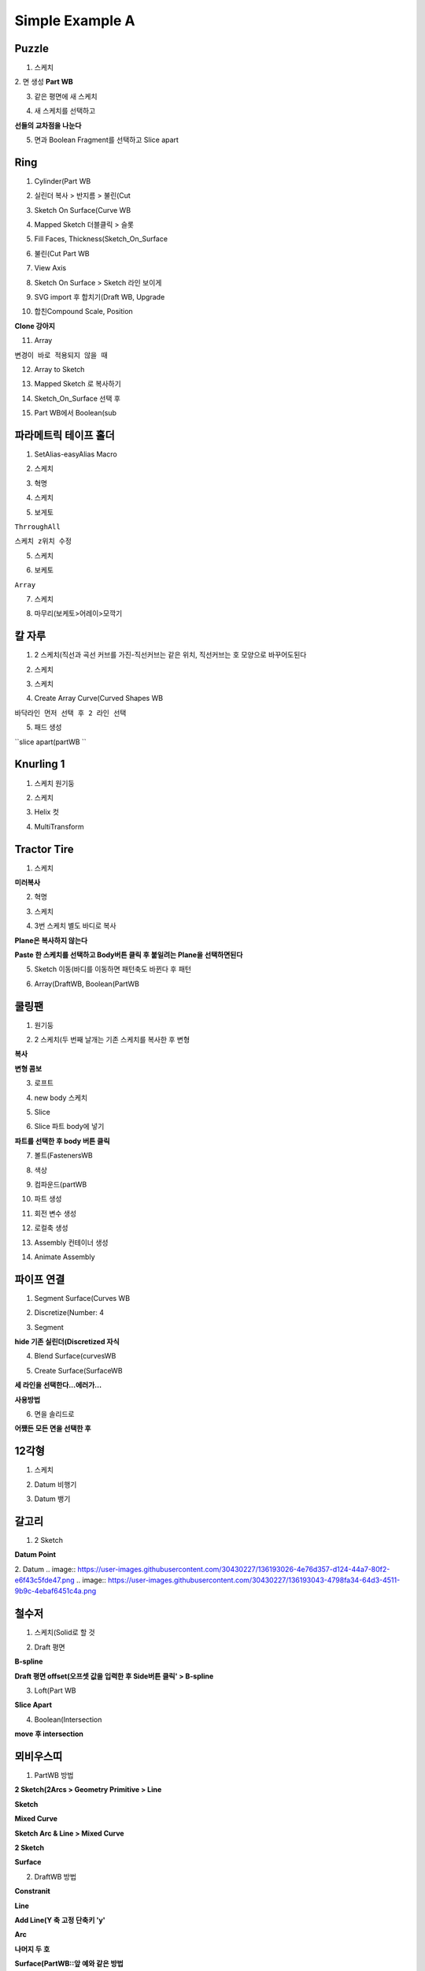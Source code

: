 Simple Example A
==================

Puzzle
---------

1. 스케치  

.. image:: https://user-images.githubusercontent.com/30430227/132113892-e3eba6fe-73e0-4ea2-b053-779d559ffd4d.png  


2. 면 생성  
**Part WB**  

.. image:: https://user-images.githubusercontent.com/30430227/132113914-d098b8cb-ca49-46ea-9d18-0201e8b03083.png  

3. 같은 평면에 새 스케치  

.. image:: https://user-images.githubusercontent.com/30430227/132113969-b74ab245-3d53-4900-8e53-5e138988b4dd.png  

4. 새 스케치를 선택하고 

.. image:: https://user-images.githubusercontent.com/30430227/132114135-2252b213-df60-466a-bd76-2752f73e546c.png  

**선들의 교차점을 나눈다**  

5. 면과 Boolean Fragment를 선택하고 Slice apart  

.. image:: https://user-images.githubusercontent.com/30430227/132114189-ff9fc6e4-b258-480d-83f9-20bf06c88c18.png  


Ring
------

1. Cylinder(Part WB  

.. image:: https://user-images.githubusercontent.com/30430227/132146297-6b64522c-0151-4d46-a237-efd8e10e0902.png  

2. 실린더 복사 > 반지름 > 불린(Cut  

.. image:: https://user-images.githubusercontent.com/30430227/132146380-e639cc15-9f14-4690-98ad-83f9fe18c001.png  

3. Sketch On Surface(Curve WB  

.. image:: https://user-images.githubusercontent.com/30430227/132146424-0347d8f5-6547-41f5-aa06-561156173cad.png
.. image:: https://user-images.githubusercontent.com/30430227/132146435-721ffad5-1ff3-4625-b318-f17f7674fed3.png

4. Mapped Sketch 더블클릭 > 슬롯  

.. image:: https://user-images.githubusercontent.com/30430227/132146584-fe33cc7b-4a35-4796-988f-41295fe00555.png
.. image:: https://user-images.githubusercontent.com/30430227/132146606-774b354b-2e06-4f8b-858f-3a07d6bc660c.png  


5. Fill Faces, Thickness(Sketch_On_Surface  

.. image:: https://user-images.githubusercontent.com/30430227/132146715-8d80328e-8c9d-470a-bf12-0647d392545a.png
.. image:: https://user-images.githubusercontent.com/30430227/132146727-507a89fb-1109-4546-8462-36f316f4d321.png  


6. 불린(Cut Part WB  

.. image:: https://user-images.githubusercontent.com/30430227/132146827-00427600-e2fd-4736-946b-f6e74473561b.png
.. image:: https://user-images.githubusercontent.com/30430227/132146835-acf8a569-fb44-4975-a05e-8a0985cc2e50.png  


7. View Axis  

.. image:: https://user-images.githubusercontent.com/30430227/132147439-5d845575-d361-4bcd-994a-7c8f3a8d0f6d.png
.. image:: https://user-images.githubusercontent.com/30430227/132147446-9032998a-c1ab-4a2b-a3f6-9463ebfc710d.png  


8. Sketch On Surface > Sketch 라인 보이게  

.. image:: https://user-images.githubusercontent.com/30430227/132147566-1aac913a-8718-45f8-a337-1d36d5dc1d18.png  


9. SVG import 후 합치기(Draft WB, Upgrade  

.. image:: https://user-images.githubusercontent.com/30430227/132159899-2fab0b09-d19e-4a33-b1d4-316e58c98f50.png  
.. image:: https://user-images.githubusercontent.com/30430227/132159944-62ac7ed0-89d3-4243-bb8f-d74adfda54b3.png  


10. 합친Compound Scale, Position  

**Clone 강아지**  

.. image:: https://user-images.githubusercontent.com/30430227/132160216-2d6e5439-a8bb-4afb-9400-1f2a4ba56fbb.png
.. image:: https://user-images.githubusercontent.com/30430227/132160313-8c918fd3-b449-4eec-afb6-fafbb812d698.png  


11. Array  

.. image:: https://user-images.githubusercontent.com/30430227/132160646-8a88c466-599e-4b7b-a04d-2238d3ee1094.png 

``변경이 바로 적용되지 않을 때``  

.. image:: https://user-images.githubusercontent.com/30430227/132160590-d3bd1a88-793c-49ed-b733-d66f7cc3aeff.png  


12. Array to Sketch  

.. image:: https://user-images.githubusercontent.com/30430227/132160737-5316fa84-876b-49c5-a89a-e732b123053d.png  
.. image:: https://user-images.githubusercontent.com/30430227/132160754-d76279ea-384c-4e64-aaa6-a6b6276eb9c3.png  


13. Mapped Sketch 로 복사하기  

.. image:: https://user-images.githubusercontent.com/30430227/132161148-c24deb70-281a-4475-901b-0bf55c145edb.png  


14. Sketch_On_Surface 선택 후  

.. image:: https://user-images.githubusercontent.com/30430227/132161266-d8d4a08f-a4c4-4b29-a116-abb9b0eb21d2.png  
.. image:: https://user-images.githubusercontent.com/30430227/132161279-194c18fa-3c69-4835-ada7-918433652398.png  


15. Part WB에서 Boolean(sub  

.. image:: https://user-images.githubusercontent.com/30430227/132161421-9a963d5f-dd66-471e-aa5d-51b8df357c58.png  


파라메트릭 테이프 홀더
------------------------

1. SetAlias-easyAlias Macro  

.. image:: https://user-images.githubusercontent.com/30430227/132267726-a6bb6bd7-b5ac-4e60-86fa-23b3a217353f.png
.. image:: https://user-images.githubusercontent.com/30430227/132268849-0095f0e0-bb18-461e-a16f-f4c5802545e9.png  

2. 스케치  

.. image:: https://user-images.githubusercontent.com/30430227/132269693-5d5c1753-2b93-4c2e-906f-1a76a421b53f.png  
.. image:: https://user-images.githubusercontent.com/30430227/132270198-1cd0d596-25d7-4a3b-913b-17da35b72cba.png  

3. 혁명  

.. image:: https://user-images.githubusercontent.com/30430227/132270280-a1673a76-7bc5-4632-ab22-455321dad657.png  

4. 스케치  

.. image:: https://user-images.githubusercontent.com/30430227/132270424-68c44fcb-d116-45ba-bbe1-7b0b7f348480.png  
.. image:: https://user-images.githubusercontent.com/30430227/132270458-7332be4e-6aca-4b43-b095-141b7f9841c0.png  
.. image:: https://user-images.githubusercontent.com/30430227/132270716-ffa19ef2-d861-427a-b612-97327218bb36.png  
.. image:: https://user-images.githubusercontent.com/30430227/132270768-2184a666-481a-4a06-a67b-a2295de2c2b9.png  

5. 보게토  

``ThrroughAll``  

.. image:: https://user-images.githubusercontent.com/30430227/132270877-f46578f0-a2c1-45c8-bb2e-f0e2da783854.png

``스케치 z위치 수정``  

.. image:: https://user-images.githubusercontent.com/30430227/132271040-b3d56340-98bd-471a-ae75-4d7dc45d364d.png
.. image:: https://user-images.githubusercontent.com/30430227/132271077-cafa403e-c508-4978-bbcd-3d56c9d4c6ea.png  
.. image:: https://user-images.githubusercontent.com/30430227/132271098-bf89af15-049f-4ad3-bc9f-a6baa0658ae6.png  

5. 스케치  

.. image:: https://user-images.githubusercontent.com/30430227/132271455-dd82a918-5311-4eaf-b25d-e944957a4520.png
.. image:: https://user-images.githubusercontent.com/30430227/132271424-291307f5-10a4-4a31-883d-98a725e4d14a.png  

.. image:: https://user-images.githubusercontent.com/30430227/132271684-2b8cfe42-0372-4e74-8f3f-ea35b7c41bc9.png  
.. image:: https://user-images.githubusercontent.com/30430227/132272133-69ec532d-9f01-49db-b745-ab7f5604865d.png  

6. 보케토  

.. image:: https://user-images.githubusercontent.com/30430227/132272178-0d3f113c-9f2c-4e13-bd28-74a451b10274.png

``Array``  

.. image:: https://user-images.githubusercontent.com/30430227/132272288-e8fd1265-be76-4820-ad6a-9b7b648ab7bd.png  

7. 스케치  

.. image:: https://user-images.githubusercontent.com/30430227/132272375-bc104c06-39dd-4903-8c7e-5084b57d7e15.png  
.. image:: https://user-images.githubusercontent.com/30430227/132272481-51adf876-9b66-452a-bacb-f08900b06157.png  

8. 마무리(보케토>어레이>모깍기  

.. image:: https://user-images.githubusercontent.com/30430227/132272827-abce5dba-12cd-41d4-8bdd-6b3588ee005b.png  



칼 자루 
-----------

1. 2 스케치(직선과 곡선 커브를 가진-직선커브는 같은 위치, 직선커브는 호 모양으로 바꾸어도된다  

.. image:: https://user-images.githubusercontent.com/30430227/132279356-6171f199-7cb1-4eba-b8ff-c8d000629519.png  

2. 스케치  

.. image:: https://user-images.githubusercontent.com/30430227/132282271-180a7252-4eee-4b85-acc9-8098f4a9e69a.png  
  
3. 스케치  

.. image:: https://user-images.githubusercontent.com/30430227/132282364-9ff54a80-1114-435b-a4bb-96b86988f19d.png  

4. Create Array Curve(Curved Shapes WB  

``바닥라인 먼저 선택 후 2 라인 선택``  

.. image:: https://user-images.githubusercontent.com/30430227/132282636-21c25c95-5ad2-4fcb-8740-ba41183031a5.png  
.. image:: https://user-images.githubusercontent.com/30430227/132282572-728b5942-3817-49c7-958a-b2d453796a93.png  
.. image:: https://user-images.githubusercontent.com/30430227/132282731-19329162-96fb-4446-9dad-1fb41329b0c2.png  
.. image:: https://user-images.githubusercontent.com/30430227/132282746-a7f0d23a-b459-4e56-a405-725eca6db9ac.png  


5. 패드 생성  

.. image:: https://user-images.githubusercontent.com/30430227/132322354-91082abb-6fb1-4c2d-a498-4ff66d807b3e.png  

``slice apart(partWB `` 

.. image:: https://user-images.githubusercontent.com/30430227/132322576-bd97559a-ea47-43eb-87e9-71b50905a998.png  

.. image:: https://user-images.githubusercontent.com/30430227/132325694-151b97f3-1907-4f1d-b232-129aaa7fb9f2.png  



Knurling 1
------------

1. 스케치 원기둥  

.. image:: https://user-images.githubusercontent.com/30430227/132425586-00646532-080b-49ce-b35d-a14a6ab79313.png  

2. 스케치  

.. image:: https://user-images.githubusercontent.com/30430227/132425771-a09a985c-fcaa-4b09-bb15-0dd44ad8a78a.png  

3. Helix 컷    

.. image:: https://user-images.githubusercontent.com/30430227/132426110-156665d9-4630-49b1-a23c-995a9485f994.png  

4. MultiTransform  

.. image:: https://user-images.githubusercontent.com/30430227/132426303-c714f3cd-7798-49e4-956e-00d3b0f5dc76.png  
.. image:: https://user-images.githubusercontent.com/30430227/132427718-4063ab9f-bdac-418f-9b06-660927141778.png  


Tractor Tire
--------------

1. 스케치  

.. image:: https://user-images.githubusercontent.com/30430227/132449601-b6a465ab-d9ba-4040-91e6-40ee8bba67bf.png  

**미러복사**  

.. image:: https://user-images.githubusercontent.com/30430227/132449644-f3a0db94-7016-4a99-9a44-b691b12481b0.png  


2. 혁명  

.. image:: https://user-images.githubusercontent.com/30430227/132449700-733afb7b-9afb-49e7-b636-240f0b00d277.png  


3. 스케치  

.. image:: https://user-images.githubusercontent.com/30430227/132450542-591bb3c3-f348-4264-a910-fadb29c92b32.png  


4. 3번 스케치 별도 바디로 복사  

**Plane은 복사하지 않는다**

.. image:: https://user-images.githubusercontent.com/30430227/132451260-f1be71d0-88ca-439b-bc7f-f691a9d439e6.png  

**Paste 한 스케치를 선택하고 Body버튼 클릭 후 붙일려는 Plane을 선택하면된다**  


5. Sketch 이동(바디를 이동하면 패턴축도 바뀐다 후 패턴  

.. image:: https://user-images.githubusercontent.com/30430227/132451844-794a9838-a929-48aa-a336-3569c1a80fe0.png  


6. Array(DraftWB, Boolean(PartWB  

.. image:: https://user-images.githubusercontent.com/30430227/132489757-26dc490b-0d39-479d-b609-25385f866898.png  

 

쿨링팬
---------

1. 원기둥  

.. image:: https://user-images.githubusercontent.com/30430227/132611939-f4d3e616-a466-4bc6-b88e-5a41faf93615.png  

2. 2 스케치(두 번째 날개는 기존 스케치를 복사한 후 변형  

**복사**  

.. image:: https://user-images.githubusercontent.com/30430227/132612163-51c1abff-2314-47c7-97a2-42ea72ad6dc6.png 

**변형 콤보**  

.. image:: https://user-images.githubusercontent.com/30430227/132612335-9c260aa8-37ee-4ae0-bc0b-3641c60f0a54.png  

3. 로프트  

.. image:: https://user-images.githubusercontent.com/30430227/132616134-878bce75-98cc-4ecf-b924-c59e96a3292a.png  


4. new body 스케치  

.. image:: https://user-images.githubusercontent.com/30430227/132616415-47c5abaa-2081-4147-88c6-9665e3e0b5ab.png  
.. image:: https://user-images.githubusercontent.com/30430227/132616519-877fc30b-c897-4c8b-a7e2-f3660cc7dbdd.png  


5. Slice  

.. image:: https://user-images.githubusercontent.com/30430227/132617390-c4332b82-ea02-4a30-9df2-9211b9fd14ff.png  


6. Slice 파트 body에 넣기  

**파트를 선택한 후 body 버튼 클릭**  

.. image:: https://user-images.githubusercontent.com/30430227/132617541-496ac4ec-1b3e-41cf-bae7-8add5ab25e3a.png  


7. 볼트(FastenersWB  

.. image:: https://user-images.githubusercontent.com/30430227/132618084-10a584c6-017e-4cb8-8f34-22fe8ee07d12.png  


8. 색상  

.. image:: https://user-images.githubusercontent.com/30430227/132618247-13961a11-b3b3-4641-8cf6-e2c13cff5326.png  
.. image:: https://user-images.githubusercontent.com/30430227/132618267-b7d02442-5d47-4bfa-ba2f-ce3e7e7e7768.png  


9. 컴파운드(partWB  

.. image:: https://user-images.githubusercontent.com/30430227/132618364-ff73498f-9a01-4d7a-9e0f-ee1a5a96dda3.png  
.. image:: https://user-images.githubusercontent.com/30430227/132618386-879faac1-6120-4f31-90a5-11e4ee2473ab.png
.. image:: https://user-images.githubusercontent.com/30430227/132618401-fbd7bd33-2554-43f0-8619-e6113fce2c59.png  


10. 파트 생성  

.. image:: https://user-images.githubusercontent.com/30430227/132618526-1d8da556-1dc1-48ff-9e9f-d742b45efffd.png  


11. 회전 변수 생성  

.. image:: https://user-images.githubusercontent.com/30430227/132618852-ff42ab2f-b9e8-4a4f-a2d4-78668409e351.png  
.. image:: https://user-images.githubusercontent.com/30430227/132618912-ee47352f-a806-40ca-b35c-48893f42ffb4.png
.. image:: https://user-images.githubusercontent.com/30430227/132618881-715315a3-f3f1-443a-88f6-dea210e304f3.png  

12. 로컬축 생성  

.. image:: https://user-images.githubusercontent.com/30430227/132619194-a7d11f81-b0e0-483e-bf5c-34027ae5293f.png  
.. image:: https://user-images.githubusercontent.com/30430227/132619212-0c2cd8b7-4ba2-4017-aa2a-17810d28a695.png  


13. Assembly 컨테이너 생성  

.. image:: https://user-images.githubusercontent.com/30430227/132619867-d544f0d3-7cea-4149-96d7-0ea72677155e.png  
.. image:: https://user-images.githubusercontent.com/30430227/132620344-7aae2d11-54bb-4c12-82d2-7337d651b1f4.png  
.. image:: https://user-images.githubusercontent.com/30430227/132620542-d5371e74-bdab-447c-bf10-e212281ad4e7.png  

14. Animate Assembly  

.. image:: https://user-images.githubusercontent.com/30430227/132620518-90c1d175-d221-4efd-9c7f-ab081f068889.png  
.. image:: https://user-images.githubusercontent.com/30430227/132620587-4e458211-7538-43f4-9781-b525030f4f67.png  



파이프 연결 
--------------

1. Segment Surface(Curves WB  

.. image:: https://user-images.githubusercontent.com/30430227/135417322-90334afd-5eee-4f0c-8bcd-db6efaa053ae.png  
.. image:: https://user-images.githubusercontent.com/30430227/135417371-7ef8b373-7040-4a62-ad7b-aa46215d1fd6.png  


2. Discretize(Number: 4  

.. image:: https://user-images.githubusercontent.com/30430227/135419913-6ec065dc-9c6d-4dfa-a1fb-0b94c3a84503.png  
.. image:: https://user-images.githubusercontent.com/30430227/135419942-102fdbcb-f9bf-42c4-89c3-9a3ed6baa90d.png  
.. image:: https://user-images.githubusercontent.com/30430227/135420059-31b36724-a20e-41a7-b9bb-756f9d0b8ff8.png  


3. Segment  

.. image:: https://user-images.githubusercontent.com/30430227/135418153-5a307950-0bd1-4e2d-bbe9-01b6efe23a1b.png  
.. image:: https://user-images.githubusercontent.com/30430227/135420358-f3f73975-557e-4d54-9486-3e21799926cd.png 

**hide 기존 실린더(Discretized 자식**  

.. image:: https://user-images.githubusercontent.com/30430227/135420490-ef038749-6784-40d6-8ab1-268e355f4a07.png  


4. Blend Surface(curvesWB  

.. image:: https://user-images.githubusercontent.com/30430227/135420783-209d276c-04c4-4077-beb3-a128a7fa9434.png  
.. image:: https://user-images.githubusercontent.com/30430227/135420872-ee6b46e7-9e47-4283-af65-fc27344c3b83.png  


5. Create Surface(SurfaceWB  

.. image:: https://user-images.githubusercontent.com/30430227/135421064-2668a98d-5974-4b1e-881f-16e27f1946d6.png

**세 라인을 선택한다...에러가...**  

**사용방법**  

.. image:: https://user-images.githubusercontent.com/30430227/135422645-7f150352-3508-4abf-82e7-023fa236e623.png  
.. image:: https://user-images.githubusercontent.com/30430227/135422710-b14c90d9-17df-4456-928b-a45dd3ec89c3.png  
.. image:: https://user-images.githubusercontent.com/30430227/135423893-5db54011-ac73-4bd2-bc87-90bbecb74eda.png
.. image:: https://user-images.githubusercontent.com/30430227/135423931-0f77c96e-e562-40a1-ac51-d8a0d74b53e7.png  


6. 면을 솔리드로  

**어쨌든 모든 면을 선택한 후**

.. image:: https://user-images.githubusercontent.com/30430227/135424069-dc7743e2-e5a2-4717-afc2-0931a9ef5a32.png  


12각형 
--------

1. 스케치  

.. image:: https://user-images.githubusercontent.com/30430227/136187568-3cf7000c-4991-4965-bf90-8e8b87df5b93.png  

2. Datum 비행기  

.. image:: https://user-images.githubusercontent.com/30430227/136187669-c9e5d204-8ba4-43b5-8e3e-b34a92009ab1.png
.. image:: https://user-images.githubusercontent.com/30430227/136187729-26d59f5e-95e4-4d9d-97aa-30ff1918c0e9.png  

3. Datum 뱅기  

.. image:: https://user-images.githubusercontent.com/30430227/136187811-c15826ad-28c4-49b4-81d8-f5deedc8f0c6.png
.. image:: https://user-images.githubusercontent.com/30430227/136187853-62602cda-7206-4670-a249-dbe70dd042d5.png  


갈고리  
----------

1. 2 Sketch

.. image:: https://user-images.githubusercontent.com/30430227/139189253-da50fb4d-4908-41a1-8447-0bccef9d3a7a.png
.. image:: https://user-images.githubusercontent.com/30430227/139189208-b4112a9d-b273-47fe-9265-fb16f5e2fea8.png

**Datum Point**

.. image:: https://user-images.githubusercontent.com/30430227/139189349-55355c55-721a-4e48-bfaa-0688722acf67.png
.. image:: https://user-images.githubusercontent.com/30430227/139189363-1b1fe6eb-78cb-4645-be99-b111f8e86b34.png

2. Datum  
.. image:: https://user-images.githubusercontent.com/30430227/136193026-4e76d357-d124-44a7-80f2-e6f43c5fde47.png
.. image:: https://user-images.githubusercontent.com/30430227/136193043-4798fa34-64d3-4511-9b9c-4ebaf6451c4a.png  

.. image:: https://user-images.githubusercontent.com/30430227/136193119-fe44e330-977a-425a-89b9-36deddad5bd1.png
.. image:: https://user-images.githubusercontent.com/30430227/136193191-94f7686d-1df0-4991-b613-91b5d72a6894.png  

.. image:: https://user-images.githubusercontent.com/30430227/136194474-c21b832e-fe7c-49e7-8534-d31b02f6f0a1.png
.. image:: https://user-images.githubusercontent.com/30430227/136194497-a26774e3-4d0e-4f1b-989c-a1cc31071324.png  

.. image:: https://user-images.githubusercontent.com/30430227/136194520-b0909c93-cb86-47c5-8699-ad03e689b34f.png  


철수저  
---------

1. 스케치(Solid로 할 것  

.. image:: https://user-images.githubusercontent.com/30430227/136482851-6e899d47-934c-4d07-a12c-9c7c9b0e5271.png  

2. Draft 평면  

.. image:: https://user-images.githubusercontent.com/30430227/136482900-c44eaa42-ed10-4d4f-aa2d-afa1497ec069.png  

**B-spline**  

.. image:: https://user-images.githubusercontent.com/30430227/136483109-82289aa0-076e-448e-a359-eb250406f5f2.png  

**Draft 평면 offset(오프셋 값을 입력한 후 Side버튼 클릭' > B-spline**  

.. image:: https://user-images.githubusercontent.com/30430227/145311969-4e90bd2b-e858-4b24-ac34-d06be72fe22f.png

.. image:: https://user-images.githubusercontent.com/30430227/136483205-95029419-4e3d-4dc6-a24c-c8a31e51ca5a.png  
.. image:: https://user-images.githubusercontent.com/30430227/136483258-983bec22-4c68-40dd-88da-f7fd6045751d.png  

3. Loft(Part WB  

.. image:: https://user-images.githubusercontent.com/30430227/136483390-ecc41634-3c12-4b19-957b-5b2be4cb68ae.png  

**Slice Apart**  

.. image:: https://user-images.githubusercontent.com/30430227/136484625-617e63f8-740c-4297-9e7d-48b49eb52dee.png  
.. image:: https://user-images.githubusercontent.com/30430227/136484643-51e5ca08-c249-4a12-9c57-d36c246bbc16.png  

4. Boolean(Intersection  

**move 후 intersection**  

.. image:: https://user-images.githubusercontent.com/30430227/136484821-95019302-cae3-475d-8b40-856bb129a998.png  
.. image:: https://user-images.githubusercontent.com/30430227/136484840-0d8800b3-10e1-4039-9fb7-1001a5c9cd61.png  



뫼비우스띠  
----------------

1. PartWB 방법  

**2 Sketch(2Arcs > Geometry Primitive > Line**  

.. image:: https://user-images.githubusercontent.com/30430227/136506087-d5bc682f-6ced-48b4-a429-6aaba804c65b.png  
.. image:: https://user-images.githubusercontent.com/30430227/136506296-e57436cd-5f78-4ae3-a0a2-c87d8f6c5b5b.png  

**Sketch**  

.. image:: https://user-images.githubusercontent.com/30430227/136506544-f017a569-ac53-4004-aec7-e055f62f7d7a.png  


**Mixed Curve**  

.. image:: https://user-images.githubusercontent.com/30430227/136506675-484babb9-6be3-496a-8811-7f0311f62ab3.png  
.. image:: https://user-images.githubusercontent.com/30430227/136506726-c1d32f9e-811f-4525-9a48-ef099a3ab63b.png
.. image:: https://user-images.githubusercontent.com/30430227/136506743-b1287702-e225-4f2f-81e5-0211be5cab5c.png  

**Sketch Arc & Line > Mixed Curve**  

.. image:: https://user-images.githubusercontent.com/30430227/136507506-a13593b2-82a6-4076-8199-884818542f72.png
.. image:: https://user-images.githubusercontent.com/30430227/136507535-fffb2e94-ce94-4b52-834b-0e087fa67583.png  

**2 Sketch**  

.. image:: https://user-images.githubusercontent.com/30430227/136507822-60768279-c044-4b69-864b-0394967d9aed.png
.. image:: https://user-images.githubusercontent.com/30430227/136508105-db0ed936-f624-492c-b96c-5578e36f8dcd.png  

**Surface**  

.. image:: https://user-images.githubusercontent.com/30430227/136508241-4a6443cb-35e3-468d-ba37-803f8d732d0b.png  
.. image:: https://user-images.githubusercontent.com/30430227/136508265-19d7d652-c434-4d3f-9801-a964833db7ca.png  

.. image:: https://user-images.githubusercontent.com/30430227/136508835-bb4a86a5-b3d8-4025-9b48-6e3e1eee3381.png  



2. DraftWB 방법  

**Constranit**  

.. image:: https://user-images.githubusercontent.com/30430227/136509273-11050b26-76f6-4146-ac1b-2b40999090f8.png
.. image:: https://user-images.githubusercontent.com/30430227/136509596-c51cdc70-42b9-406a-8379-cd0473ec4a57.png  


**Line**  

.. image:: https://user-images.githubusercontent.com/30430227/136509685-8ba8c075-cae6-45ea-8a2c-f7488a9e565e.png  
.. image:: https://user-images.githubusercontent.com/30430227/136509730-e2bd2cb2-28d8-4ddb-a275-756b657bf2b5.png  
.. image:: https://user-images.githubusercontent.com/30430227/136510111-f68de57d-f577-4130-b172-5084fc805212.png  

**Add Line(Y 축 고정 단축키 'y'**  

.. image:: https://user-images.githubusercontent.com/30430227/136510354-756135c2-8741-431d-a4ba-a2eccf1d5e0e.png  


**Arc**  

.. image:: https://user-images.githubusercontent.com/30430227/136510436-717eeaf6-7345-424e-82b3-e647db3daeb7.png  
.. image:: https://user-images.githubusercontent.com/30430227/136510519-695b1b93-74a7-4194-a7dc-ca66f636d6a1.png  


.. image:: https://user-images.githubusercontent.com/30430227/136511005-35b5ad9f-31e6-4c0a-b4ff-b69e134fb1c2.png  

**나머지 두 호**  

.. image:: https://user-images.githubusercontent.com/30430227/136511956-20ae83ad-40a7-4e2a-97cc-b7a73735d6a8.png
.. image:: https://user-images.githubusercontent.com/30430227/136511974-d734780c-37f6-4267-956a-3f7033dfb9e8.png  

**Surface(PartWB::앞 예와 같은 방법**  

3. Thickness 문제?  

**Offset 3D**  



Boat Side
----------

1. 기초 지식 

**Sketch to Curve** 

.. image:: https://user-images.githubusercontent.com/30430227/138189583-96cad42f-a7b6-475e-b859-bfdf53ce9c9f.png
.. image:: https://user-images.githubusercontent.com/30430227/138189612-f80d4d48-930a-4160-93b2-83b5acb5d9b4.png  

.. image:: https://user-images.githubusercontent.com/30430227/138189629-86f15c0e-eec3-4ccb-9146-f81e2525d0e5.png  

.. image:: https://user-images.githubusercontent.com/30430227/138189750-56a522b3-82ab-41d4-bd10-29bbe560a2dc.png
.. image:: https://user-images.githubusercontent.com/30430227/138189777-adc7a199-e03a-4d6a-8036-38aa8fd2c56b.png  

.. image:: https://user-images.githubusercontent.com/30430227/138189801-9373b1ae-81bb-4825-be79-977375de5b2d.png

**form Body Points to Curve - Interpoltion Curve**  

.. image:: https://user-images.githubusercontent.com/30430227/138190798-1288fae3-2b50-470f-8544-bb4a23c82f0e.png  


2. Sketch  

**XZ-Plane** 

.. image:: https://user-images.githubusercontent.com/30430227/138191088-7c7f986d-d308-45e6-bf95-deb911bacb21.png  


**Poly Line 'M' > 6 Points**  

.. image:: https://user-images.githubusercontent.com/30430227/138198551-183e82c9-9755-49ef-957c-d126c786372a.png  
.. image:: https://user-images.githubusercontent.com/30430227/138198715-2e4cd793-a0f6-4c78-87a3-a7b0845186f2.png  

.. image:: https://user-images.githubusercontent.com/30430227/138198871-9fa9e2f2-3062-4f90-89fe-891a4f8a29c8.png  

.. image:: https://user-images.githubusercontent.com/30430227/138198962-5aec74ab-a2d9-4fcb-824f-2ecf11dcc8f7.png  


3. Instrpolation Curve  

.. image:: https://user-images.githubusercontent.com/30430227/138199068-afdb9052-9700-45d8-ba6a-6ea05218187e.png
.. image:: https://user-images.githubusercontent.com/30430227/138199080-86a59521-b716-4985-8b7d-1f67d96ae5c1.png  


**Section**  

.. image:: https://user-images.githubusercontent.com/30430227/138199196-e6eee443-1a51-43e2-bec8-0a58862a190d.png  
.. image:: https://user-images.githubusercontent.com/30430227/138199223-78db59f4-ba21-4e0d-9c33-e82daf42bb83.png  

**Copy**  

.. image:: https://user-images.githubusercontent.com/30430227/138199294-44b93989-7a47-435d-b91e-a2215c67db7a.png  

**Section2 > Move Sketch**  

.. image:: https://user-images.githubusercontent.com/30430227/138199464-da7b61fa-2b40-4ac3-872a-12d5ca45330d.png  

**Curve**  

.. image:: https://user-images.githubusercontent.com/30430227/138199839-1aa1a37d-dd9f-4948-a70f-df82fa1ede61.png  


4. Surface  

**Godon**  

.. image:: https://user-images.githubusercontent.com/30430227/138200160-2f10855c-2591-4104-ae50-4633695508b6.png  

**or Loft**  

.. image:: https://user-images.githubusercontent.com/30430227/138200319-74b70582-171c-4701-93c4-cec1f29f0ae3.png  
.. image:: https://user-images.githubusercontent.com/30430227/138200337-49e54196-d5a3-4ef5-b505-568c6524bb8a.png  



와플 
-----

1. Sketcher WB 

.. image:: https://user-images.githubusercontent.com/30430227/142217917-9bf932fe-2a22-4022-859a-778f9cccf56d.png

2. Curves WB

**Join Curves - 기존 Sketch의 변형을 따른다**

.. image:: https://user-images.githubusercontent.com/30430227/142218290-18c4bf6c-217e-4f2d-941f-70e9e0169a53.png

.. image:: https://user-images.githubusercontent.com/30430227/142218546-04aef1b1-6d34-4bec-a92f-bff488ac7c72.png

3. Part WB

.. image:: https://user-images.githubusercontent.com/30430227/142218796-a60246b8-5a6e-4f57-b693-62e3ee4ac52a.png

.. image:: https://user-images.githubusercontent.com/30430227/142218855-7672995b-b9eb-4ea3-b446-1e9226b653f1.png

4. Curve WB

**ISD curve**

.. image:: https://user-images.githubusercontent.com/30430227/142219227-092c89ce-cb81-4433-b639-a9813df844d2.png

.. image:: https://user-images.githubusercontent.com/30430227/142219257-042ce162-b7f2-4573-bd9c-ce6d70a97314.png

**Ruled Surface hide > UV 변경**

.. image:: https://user-images.githubusercontent.com/30430227/142219674-06d3d6df-e3dc-47db-b241-6e86fdd6f4d2.png

.. image:: https://user-images.githubusercontent.com/30430227/142219723-b7cdadaa-f992-47c8-a767-5993f744544b.png

5. Part WB

**Extrude - Z-Axis  //이후 JoinCurve 등을 변형하면 따라 변형된다**

.. image:: https://user-images.githubusercontent.com/30430227/142219939-c57363de-6244-4e1f-8d65-da74a6c26c5b.png

**Explode - Extrude 할 수 있게한다**

.. image:: https://user-images.githubusercontent.com/30430227/142221616-4d52e722-1b6b-4b45-ba04-b788ca0b8690.png

.. image:: https://user-images.githubusercontent.com/30430227/142222601-13842df0-7d3b-470f-9d3a-c4d3d8de5960.png



PipeShell
-------------

1. Sketch

.. image:: https://user-images.githubusercontent.com/30430227/142222962-c896d447-8c64-4acd-b448-6c79c014db78.png

2. Curves WB

**2 포인트 선택 > Freehand B-Spline**

.. image:: https://user-images.githubusercontent.com/30430227/142223448-dc987f3f-ea22-4577-b1fb-f91532301af1.png
.. image:: https://user-images.githubusercontent.com/30430227/142223572-ae99809a-7bf8-429d-b99b-22b849acca2b.png

**점 추가 'i' > 변형**

.. image:: https://user-images.githubusercontent.com/30430227/142224345-8a1089fb-2c72-4ba0-a6e1-f0cbe96c8d8a.png

**커브 선택 > Profile PipeShell**

.. image:: https://user-images.githubusercontent.com/30430227/142225664-521d5c2a-469a-406e-a8ca-b3f8234dd808.png

.. image:: https://user-images.githubusercontent.com/30430227/142225714-a9567d0f-e6b4-47eb-9042-990733a92681.png

**Profile 과 스케치 선택 > Pipeshell sweep**

.. image:: https://user-images.githubusercontent.com/30430227/142225829-643926e2-373a-4d8a-ade7-3aea2a2290c0.png

.. image:: https://user-images.githubusercontent.com/30430227/142225950-259ff2fb-1844-4f14-bf9d-023e505a6a8f.png

.. image:: https://user-images.githubusercontent.com/30430227/142226036-f0c98036-ba75-4301-82f9-235ff150c52e.png

.. image:: https://user-images.githubusercontent.com/30430227/142226397-39d850f4-d91a-4ebe-b609-bd4c759a37d9.png

.. image:: https://user-images.githubusercontent.com/30430227/142226422-1c2ba9a1-a6aa-4e7a-a40b-29749384b07b.png




의자 -Sheet Metal WB
---------------------

1. Part Design WB > Sketch > Sheet Metal

.. image:: https://user-images.githubusercontent.com/30430227/143241637-16f0bf65-74d1-49d1-bc14-3276e2dabe5e.png

**Create Sheet Metal**

.. image:: https://user-images.githubusercontent.com/30430227/143241733-584b6d24-a38b-4f7d-9b41-f1323e6431c6.png

.. image:: https://user-images.githubusercontent.com/30430227/143241766-2c97e9f3-4356-4b1f-8f8c-2bf85a68953d.png

2. Part Design WB

.. image:: https://user-images.githubusercontent.com/30430227/143243309-36c8393d-0211-49bb-b59f-9801c05d925c.png

**Part Design WB > Pocket**

.. image:: https://user-images.githubusercontent.com/30430227/143243346-6e4d539f-72ec-4953-ba74-c182f1346c2d.png

.. image:: https://user-images.githubusercontent.com/30430227/143244754-5bc7664d-b6a1-4ebe-8acb-f09e0d940f3e.png
.. image:: https://user-images.githubusercontent.com/30430227/143245731-7bf95927-67e1-48c3-a3ad-f055a5e91680.png

**절곡**

**Sketch** 

.. image:: https://user-images.githubusercontent.com/30430227/143246038-6a66dda0-399f-48ca-8707-910a4378c649.png

**Sheet Metal WB**

.. image:: https://user-images.githubusercontent.com/30430227/143246130-69717967-5428-4d39-b8b5-dee3639bc144.png



Curve to Surface
------------------

1. Sketcher WB > Part WB

.. image:: https://user-images.githubusercontent.com/30430227/143313772-da1064a5-4427-40e2-a77e-8e0385742584.png

**Sketcher WB > Draw Rect > 양쪽 라인 Construction 으로 변경**

.. image:: https://user-images.githubusercontent.com/30430227/143314086-82f26e56-778e-4c2f-9827-c63faf8eff5c.png
.. image:: https://user-images.githubusercontent.com/30430227/143314105-53816d9a-4e00-4f5a-8221-300004766968.png

**Curves WB > Map on**

.. image:: https://user-images.githubusercontent.com/30430227/143314224-24ad45fa-55b5-4603-833c-dec9078db014.png

.. image:: https://user-images.githubusercontent.com/30430227/143314257-561861b6-0aa4-49dc-95eb-371a5c3ec49f.png

.. image:: https://user-images.githubusercontent.com/30430227/143314283-b2074fea-920e-468a-8f43-2b450732d366.png

**Sketch On Surface > Extra Object**

.. image:: https://user-images.githubusercontent.com/30430227/143315930-d2800bff-b0cd-4125-93ff-cfc740d41f5f.png

.. image:: https://user-images.githubusercontent.com/30430227/143315873-62ca6555-52e9-43ff-8c61-7f1b005d791d.png
.. image:: https://user-images.githubusercontent.com/30430227/143315890-c6d41dde-8811-4385-aa84-bae785d0e0b2.png

2. 허니

**매크로 추가**

.. image:: https://user-images.githubusercontent.com/30430227/143315494-9219f1e2-fec3-4218-b30d-cdc059ceb26b.png

**실행**

.. image:: https://user-images.githubusercontent.com/30430227/143316102-f51a3f66-e3b8-427f-8c60-a053857b89c9.png

**컨텍스트 수정 > Cylinder**

.. image:: https://user-images.githubusercontent.com/30430227/143316594-1d26db22-5cbd-4755-ac69-4b07ed3de978.png

**Curve WB > 실린더 선택 > Curve on**

.. image:: https://user-images.githubusercontent.com/30430227/143316759-7e3d1dc0-43b7-49dc-96d4-4b81727df6bd.png

**Curve on Surface 스케치 더블클릭**

.. image:: https://user-images.githubusercontent.com/30430227/143316830-1701d910-8f44-437f-a3d9-db6676417792.png

**상하 라인 > Change Construction Mode > Show Sketch**

.. image:: https://user-images.githubusercontent.com/30430227/143317273-c6771ade-49ba-45b7-9681-09602535c650.png

.. image:: https://user-images.githubusercontent.com/30430227/143317217-ac1a15e7-901b-4fcc-9d92-89e13c38ebaf.png

**Curves WB > 허니 면 선택 > Extract**

.. image:: https://user-images.githubusercontent.com/30430227/143317644-e57e4554-7c0c-4e53-90a9-19eb39a2828f.png

.. image:: https://user-images.githubusercontent.com/30430227/143317693-c6d1b615-2938-4fbc-94c2-cd4e2227ae09.png

**Curve on Surface 스케치 상하 라인 Construction 원래대로 > Extra Objects > 허니 면 선택**

.. image:: https://user-images.githubusercontent.com/30430227/143317930-794ec20f-fdb0-4160-9d21-95167dc0a24e.png

.. image:: https://user-images.githubusercontent.com/30430227/143317956-147c51b1-88f8-4641-9c0e-044301368ce0.png

.. image:: https://user-images.githubusercontent.com/30430227/143317995-6b22a665-ef8c-4aa4-a615-0e98705306d3.png

**컨텍스트 수정**

.. image:: https://user-images.githubusercontent.com/30430227/143318084-ed6e4eb1-b923-4bdd-8c27-d0a3f9657875.png

.. image:: https://user-images.githubusercontent.com/30430227/143318113-d74b0fe3-7ff7-4794-9dbc-081521780e91.png

3. 한방에 

**Draft WB > Text > 컨텍스트 수정 > to Sketch > 바운더리 Construction Mode Change**

.. image:: https://user-images.githubusercontent.com/30430227/143319623-fc654466-9b89-46bf-9547-1f6eccbaae4c.png

.. image:: https://user-images.githubusercontent.com/30430227/143319685-3e90452c-3bc3-47cb-a205-776d65d3e2f9.png

.. image:: https://user-images.githubusercontent.com/30430227/143319762-12da1a8a-0ad6-4387-9b12-025cabb8343b.png

.. image:: https://user-images.githubusercontent.com/30430227/143319785-9e2f73b3-b69d-405b-8cc5-59dfb58c6b87.png

.. image:: https://user-images.githubusercontent.com/30430227/143320028-47b14c4b-1fff-4006-b099-26fb8243c687.png


**Curves WB > 실린더 면 선택, 스케치 선택 > Mat to Sketch - 안된다 > 수동으로**

.. image:: https://user-images.githubusercontent.com/30430227/143320537-4cc27310-e471-4b66-9ba8-2c517fed13f3.png

.. image:: https://user-images.githubusercontent.com/30430227/143320568-f43a4ab1-5637-419b-a563-95195d348fc4.png

.. image:: https://user-images.githubusercontent.com/30430227/143320325-78125ab1-a7a5-47f4-b589-f8dc0d89d1ed.png

.. image:: https://user-images.githubusercontent.com/30430227/143320679-4c3a2063-a5a7-41ec-94d9-48335c77198b.png



Fomula 모델링
-------------

**Sketch**

.. image:: https://user-images.githubusercontent.com/30430227/146666810-33f69e85-3a54-4ec7-ac10-04a1029b0005.png

**Pad > 윗 면 선택 >Sketch > Fomula editor**

.. image:: https://user-images.githubusercontent.com/30430227/146666854-a1cb4b21-9761-4816-90f5-91fc70710e0c.png

.. image:: https://user-images.githubusercontent.com/30430227/146666858-58627b17-d2ea-47bf-86eb-576a5307f8fe.png

.. image:: https://user-images.githubusercontent.com/30430227/146667666-e8c1d985-1af7-4e6e-8427-92a75f56ed16.png

.. image:: https://user-images.githubusercontent.com/30430227/146667687-76a4629f-91cd-4613-90c3-2f113a3a8629.png

.. image:: https://user-images.githubusercontent.com/30430227/146667726-147fe000-510c-4c27-9386-f126030aaee3.png



**자동 홀 패턴**

.. image:: https://user-images.githubusercontent.com/30430227/146851077-208fa8ea-00dd-4642-b866-09b5e21c98a7.png

.. image:: https://user-images.githubusercontent.com/30430227/146851113-2a630810-34b1-4f82-88d0-bbb520603fd4.png

**Linear Pattern**

.. image:: https://user-images.githubusercontent.com/30430227/146851153-394e2b34-724c-4322-8228-246ca3020299.png

**Sketch.Constraints.sideLength - Sketch001.Constraints.offset*2**

.. image:: https://user-images.githubusercontent.com/30430227/146851228-e1d0c635-6c82-432d-b16c-fc2d4401f234.png

.. image:: https://user-images.githubusercontent.com/30430227/146851420-644afd11-7665-4ae7-bf85-98b1f60184c3.png

**Sketch.Constraints.sideLength/25**

.. image:: https://user-images.githubusercontent.com/30430227/146851530-d54722b7-7f66-4b1d-bfa7-9d1075621b70.png

.. image:: https://user-images.githubusercontent.com/30430227/146851616-ce7de1d3-37ba-4662-bcdf-76b99bb90673.png

**Fillet**

.. image:: https://user-images.githubusercontent.com/30430227/146852309-279d4a25-b43c-4c16-b580-c75daeab66ef.png

**Parametric**

.. image:: https://user-images.githubusercontent.com/30430227/146852337-af1e3457-6419-4242-b7f0-9b70b37e8526.png

